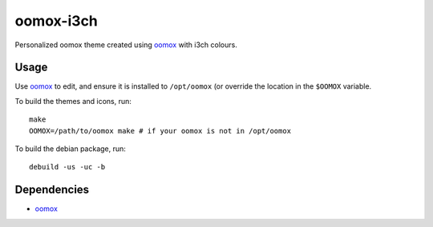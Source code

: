 ##########
oomox-i3ch
##########

|License: MIT|

Personalized oomox theme created using |oomox|_ with i3ch colours.

Usage
======

Use |oomox|_ to edit, and ensure it is installed to ``/opt/oomox`` (or
override the location in the ``$OOMOX`` variable.

To build the themes and icons, run::

	make
	OOMOX=/path/to/oomox make # if your oomox is not in /opt/oomox

To build the debian package, run::

	debuild -us -uc -b

Dependencies
============

* |oomox|_

.. |License: MIT| image:: https://img.shields.io/badge/License-MIT-yellow.svg
	:target: https://opensource.org/licenses/MIT

.. |oomox| replace:: oomox
.. _oomox: https://github.com/themix-project/oomox
